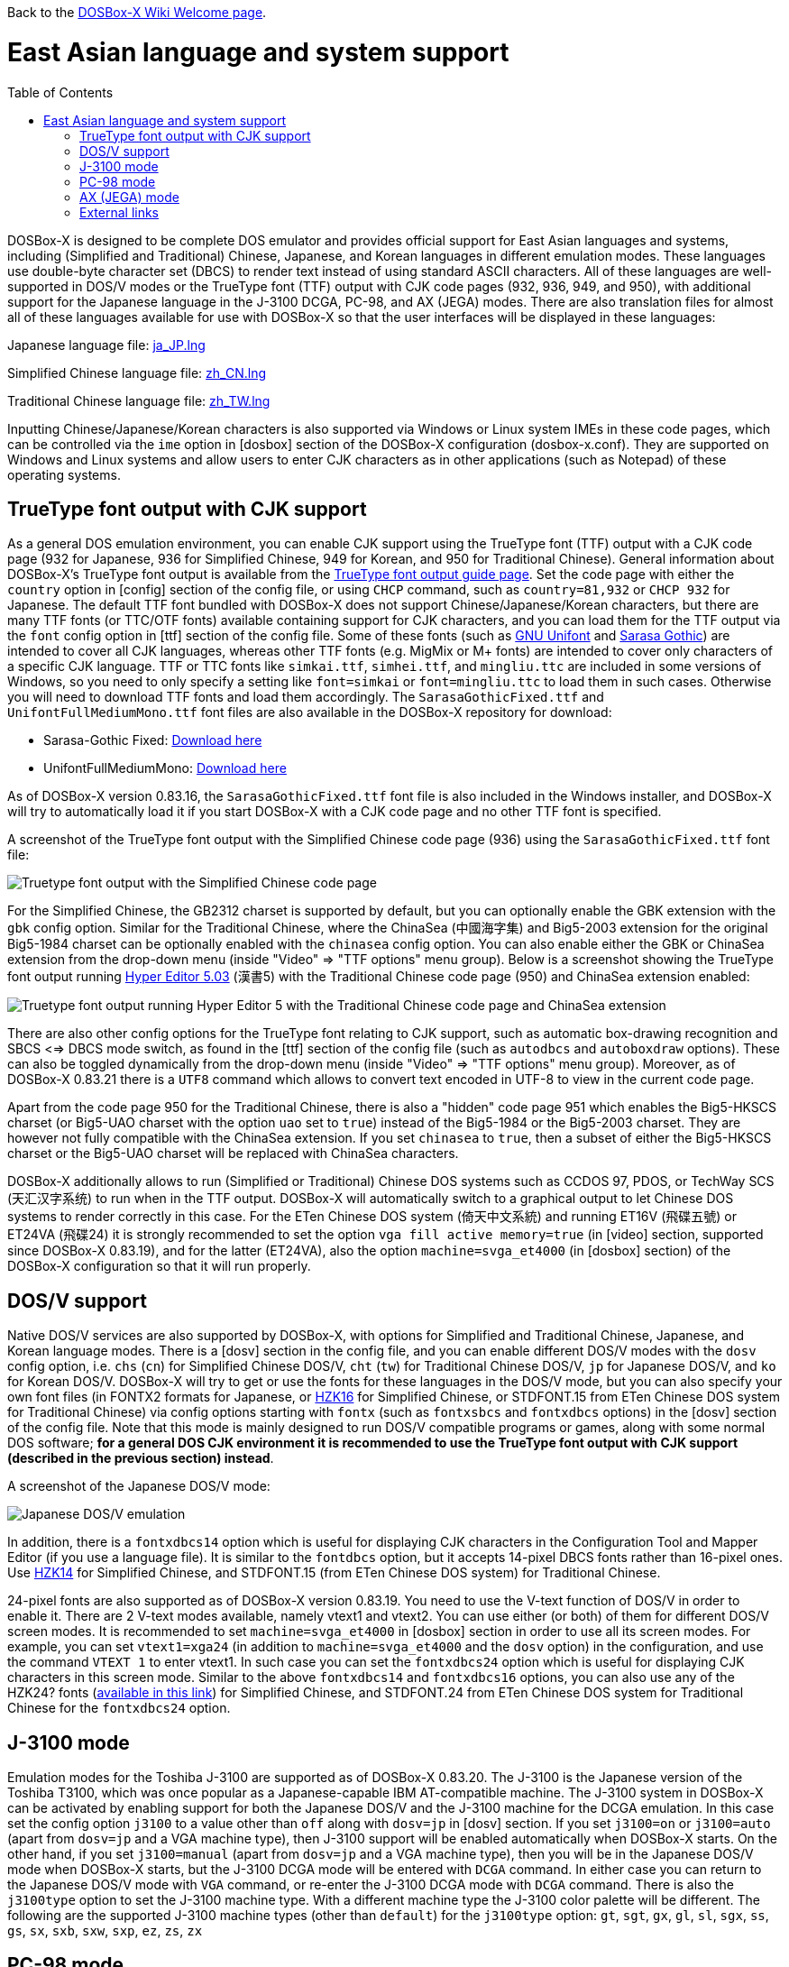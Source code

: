 :toc: macro

ifdef::env-github[:suffixappend:]
ifndef::env-github[:suffixappend:]

Back to the link:Home{suffixappend}[DOSBox-X Wiki Welcome page].

# East Asian language and system support

toc::[]

DOSBox-X is designed to be complete DOS emulator and provides official support for East Asian languages and systems, including (Simplified and Traditional) Chinese, Japanese, and Korean languages in different emulation modes. These languages use double-byte character set (DBCS) to render text instead of using standard ASCII characters. All of these languages are well-supported in DOS/V modes or the TrueType font (TTF) output with CJK code pages (932, 936, 949, and 950), with additional support for the Japanese language in the J-3100 DCGA, PC-98, and AX (JEGA) modes. There are also translation files for almost all of these languages available for use with DOSBox-X so that the user interfaces will be displayed in these languages:

Japanese language file: link:https://raw.githubusercontent.com/joncampbell123/dosbox-x/master/contrib/translations/ja/ja_JP.lng[ja_JP.lng]

Simplified Chinese language file: link:https://raw.githubusercontent.com/joncampbell123/dosbox-x/master/contrib/translations/zh/zh_CN.lng[zh_CN.lng]

Traditional Chinese language file: link:https://raw.githubusercontent.com/joncampbell123/dosbox-x/master/contrib/translations/zh/zh_TW.lng[zh_TW.lng]

Inputting Chinese/Japanese/Korean characters is also supported via Windows or Linux system IMEs in these code pages, which can be controlled via the ``ime`` option in [dosbox] section of the DOSBox-X configuration (dosbox-x.conf). They are supported on Windows and Linux systems and allow users to enter CJK characters as in other applications (such as Notepad) of these operating systems.

== TrueType font output with CJK support ==

As a general DOS emulation environment, you can enable CJK support using the TrueType font (TTF) output with a CJK code page (932 for Japanese, 936 for Simplified Chinese, 949 for Korean, and 950 for Traditional Chinese). General information about DOSBox-X's TrueType font output is available from the link:Guide%3AUsing-TrueType-font-output-in-DOSBox‐X{suffixappend}[TrueType font output guide page]. Set the code page with either the ``country`` option in [config] section of the config file, or using ``CHCP`` command, such as ``country=81,932`` or ``CHCP 932`` for Japanese. The default TTF font bundled with DOSBox-X does not support Chinese/Japanese/Korean characters, but there are many TTF fonts (or TTC/OTF fonts) available containing support for CJK characters, and you can load them for the TTF output via the ``font`` config option in [ttf] section of the config file. Some of these fonts (such as link:https://unifoundry.com/unifont/[GNU Unifont] and link:https://github.com/be5invis/Sarasa-Gothic[Sarasa Gothic]) are intended to cover all CJK languages, whereas other TTF fonts (e.g. MigMix or M+ fonts) are intended to cover only characters of a specific CJK language. TTF or TTC fonts like ``simkai.ttf``, ``simhei.ttf``, and ``mingliu.ttc`` are included in some versions of Windows, so you need to only specify a setting like ``font=simkai`` or ``font=mingliu.ttc`` to load them in such cases. Otherwise you will need to download TTF fonts and load them accordingly. The ``SarasaGothicFixed.ttf`` and ``UnifontFullMediumMono.ttf`` font files are also available in the DOSBox-X repository for download:

* Sarasa-Gothic Fixed: https://github.com/joncampbell123/dosbox-x/blob/master/contrib/fonts/SarasaGothicFixed.ttf?raw=true[Download here]

* UnifontFullMediumMono: https://github.com/joncampbell123/dosbox-x/blob/master/contrib/fonts/UnifontFullMediumMono.ttf?raw=true[Download here]

As of DOSBox-X version 0.83.16, the ``SarasaGothicFixed.ttf`` font file is also included in the Windows installer, and DOSBox-X will try to automatically load it if you start DOSBox-X with a CJK code page and no other TTF font is specified.

A screenshot of the TrueType font output with the Simplified Chinese code page (936) using the ``SarasaGothicFixed.ttf`` font file:

image::https://user-images.githubusercontent.com/8216923/125918507-b0b40979-45c2-4fd1-9ee6-187c198a49c9.png[Truetype font output with the Simplified Chinese code page]

For the Simplified Chinese, the GB2312 charset is supported by default, but you can optionally enable the GBK extension with the `gbk` config option. Similar for the Traditional Chinese, where the ChinaSea (中國海字集) and Big5-2003 extension for the original Big5-1984 charset can be optionally enabled with the `chinasea` config option. You can also enable either the GBK or ChinaSea extension from the drop-down menu (inside "Video" => "TTF options" menu group). Below is a screenshot showing the TrueType font output running link:http://cndos.fam.cx/dosware/he5.zip[Hyper Editor 5.03] (漢書5) with the Traditional Chinese code page (950) and ChinaSea extension enabled:

image::https://dosbox-x.com/images/ttfhe5.png[Truetype font output running Hyper Editor 5 with the Traditional Chinese code page and ChinaSea extension]

There are also other config options for the TrueType font relating to CJK support, such as automatic box-drawing recognition and SBCS <=> DBCS mode switch, as found in the [ttf] section of the config file (such as `autodbcs` and `autoboxdraw` options). These can also be toggled dynamically from the drop-down menu (inside "Video" ⇒ "TTF options" menu group). Moreover, as of DOSBox-X 0.83.21 there is a `UTF8` command which allows to convert text encoded in UTF-8 to view in the current code page.

Apart from the code page 950 for the Traditional Chinese, there is also a "hidden" code page 951 which enables the Big5-HKSCS charset (or Big5-UAO charset with the option `uao` set to `true`) instead of the Big5-1984 or the Big5-2003 charset. They are however not fully compatible with the ChinaSea extension. If you set `chinasea` to `true`, then a subset of either the Big5-HKSCS charset or the Big5-UAO charset will be replaced with ChinaSea characters.

DOSBox-X additionally allows to run (Simplified or Traditional) Chinese DOS systems such as CCDOS 97, PDOS, or TechWay SCS (天汇汉字系统) to run when in the TTF output. DOSBox-X will automatically switch to a graphical output to let Chinese DOS systems to render correctly in this case. For the ETen Chinese DOS system (倚天中文系統) and running ET16V (飛碟五號) or ET24VA (飛碟24) it is strongly recommended to set the option ``vga fill active memory=true`` (in [video] section, supported since DOSBox-X 0.83.19), and for the latter (ET24VA), also the option ``machine=svga_et4000`` (in [dosbox] section) of the DOSBox-X configuration so that it will run properly.

== DOS/V support ==

Native DOS/V services are also supported by DOSBox-X, with options for Simplified and Traditional Chinese, Japanese, and Korean language modes. There is a [dosv] section in the config file, and you can enable different DOS/V modes with the ``dosv`` config option, i.e. ``chs`` (``cn``) for Simplified Chinese DOS/V, ``cht`` (``tw``) for Traditional Chinese DOS/V, ``jp`` for Japanese DOS/V, and ``ko`` for Korean DOS/V. DOSBox-X will try to get or use the fonts for these languages in the DOS/V mode, but you can also specify your own font files (in FONTX2 formats for Japanese, or link:https://github.com/aguegu/BitmapFont/blob/master/font/HZK16[HZK16] for Simplified Chinese, or STDFONT.15 from ETen Chinese DOS system for Traditional Chinese) via config options starting with ``fontx`` (such as ``fontxsbcs`` and ``fontxdbcs`` options) in the [dosv] section of the config file. Note that this mode is mainly designed to run DOS/V compatible programs or games, along with some normal DOS software; **for a general DOS CJK environment it is recommended to use the TrueType font output with CJK support (described in the previous section) instead**.

A screenshot of the Japanese DOS/V mode:

image::https://user-images.githubusercontent.com/8216923/124234430-036ef700-dae2-11eb-9f22-e744a9bf1e2d.png[Japanese DOS/V emulation]

In addition, there is a ``fontxdbcs14`` option which is useful for displaying CJK characters in the Configuration Tool and Mapper Editor (if you use a language file). It is similar to the ``fontdbcs`` option, but it accepts 14-pixel DBCS fonts rather than 16-pixel ones. Use link:https://github.com/aguegu/BitmapFont/blob/master/font/HZK14[HZK14] for Simplified Chinese, and STDFONT.15 (from ETen Chinese DOS system) for Traditional Chinese.

24-pixel fonts are also supported as of DOSBox-X version 0.83.19. You need to use the V-text function of DOS/V in order to enable it. There are 2 V-text modes available, namely vtext1 and vtext2. You can use either (or both) of them for different DOS/V screen modes. It is recommended to set ``machine=svga_et4000`` in [dosbox] section in order to use all its screen modes. For example, you can set ``vtext1=xga24`` (in addition to ``machine=svga_et4000`` and the ``dosv`` option) in the configuration, and use the command ``VTEXT 1`` to enter vtext1. In such case you can set the ``fontxdbcs24`` option which is useful for displaying CJK characters in this screen mode. Similar to the above ``fontxdbcs14`` and ``fontxdbcs16`` options, you can also use any of the HZK24? fonts (link:https://github.com/aguegu/BitmapFont/blob/master/font/[available in this link]) for Simplified Chinese, and STDFONT.24 from ETen Chinese DOS system for Traditional Chinese for the ``fontxdbcs24`` option.

== J-3100 mode ==
Emulation modes for the Toshiba J-3100 are supported as of DOSBox-X 0.83.20. The J-3100 is the Japanese version of the Toshiba T3100, which was once popular as a Japanese-capable IBM AT-compatible machine. The J-3100 system in DOSBox-X can be activated by enabling support for both the Japanese DOS/V and the J-3100 machine for the DCGA emulation. In this case set the config option ``j3100`` to a value other than ``off`` along with ``dosv=jp`` in [dosv] section. If you set ``j3100=on`` or ``j3100=auto`` (apart from ``dosv=jp`` and a VGA machine type), then J-3100 support will be enabled automatically when DOSBox-X starts. On the other hand, if you set ``j3100=manual`` (apart from ``dosv=jp`` and a VGA machine type), then you will be in the Japanese DOS/V mode when DOSBox-X starts, but the J-3100 DCGA mode will be entered with ``DCGA`` command. In either case you can return to the Japanese DOS/V mode with ``VGA`` command, or re-enter the J-3100 DCGA mode with ``DCGA`` command. There is also the ``j3100type`` option to set the J-3100 machine type. With a different machine type the J-3100 color palette will be different. The following are the supported J-3100 machine types (other than ``default``) for the ``j3100type`` option: ``gt``, ``sgt``, ``gx``, ``gl``, ``sl``, ``sgx``, ``ss``, ``gs``, ``sx``, ``sxb``, ``sxw``, ``sxp``, ``ez``, ``zs``, ``zx``

== PC-98 mode ==

DOSBox-X provides emulation for the Japanese NEC PC-98 mode, a platform that established NEC's dominance in the Japanese PC market. With this support you can play PC-98 games or run PC-98 programs in DOSBox-X, such as the early Touhou (東方) games. The PC-98 mode can be started with the setting ``machine=pc98``, and it may also work in combination with the TrueType font output. See the link:Guide%3APC‐98-emulation-in-DOSBox‐X{suffixappend}[PC‐98 emulation guide page] for detailed information about PC-98 emulation in DOSBox-X.

== AX (JEGA) mode ==

DOSBox-X also provides emulation for the Japanese AX (JEGA) mode, a Japanese computing initiative starting in around 1986 to allow PCs to handle double-byte (DBCS) Japanese text via special hardware chips. The AX (JEGA) mode may be started with the setting ``machine=jega``, and it can also work in combination with the TrueType font output. In this mode you can press the right Ctrl key to toggle between romaji and kana input modes. Several config options related to DOS/V (see [dosv] section) can also be used for the JEGA mode.

## External links
Some external links with useful information:

* link:https://en.wikipedia.org/wiki/DOS/V[Wikipedia: DOS/V]
* link:https://en.wikipedia.org/wiki/Toshiba_T3100[Wikipedia: Toshiba T3100]
* link:https://en.wikipedia.org/wiki/PC-9800_series[Wikipedia: PC-9800 series]
* link:https://en.wikipedia.org/wiki/AX_architecture[Wikipedia: AX architecture]
